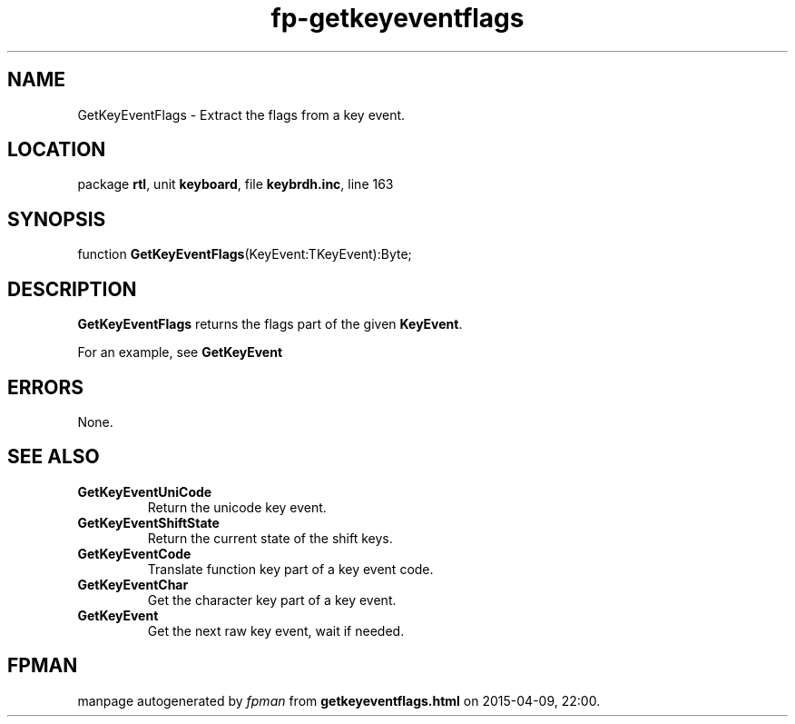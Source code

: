 .\" file autogenerated by fpman
.TH "fp-getkeyeventflags" 3 "2014-03-14" "fpman" "Free Pascal Programmer's Manual"
.SH NAME
GetKeyEventFlags - Extract the flags from a key event.
.SH LOCATION
package \fBrtl\fR, unit \fBkeyboard\fR, file \fBkeybrdh.inc\fR, line 163
.SH SYNOPSIS
function \fBGetKeyEventFlags\fR(KeyEvent:TKeyEvent):Byte;
.SH DESCRIPTION
\fBGetKeyEventFlags\fR returns the flags part of the given \fBKeyEvent\fR.

For an example, see \fBGetKeyEvent\fR


.SH ERRORS
None.


.SH SEE ALSO
.TP
.B GetKeyEventUniCode
Return the unicode key event.
.TP
.B GetKeyEventShiftState
Return the current state of the shift keys.
.TP
.B GetKeyEventCode
Translate function key part of a key event code.
.TP
.B GetKeyEventChar
Get the character key part of a key event.
.TP
.B GetKeyEvent
Get the next raw key event, wait if needed.

.SH FPMAN
manpage autogenerated by \fIfpman\fR from \fBgetkeyeventflags.html\fR on 2015-04-09, 22:00.

